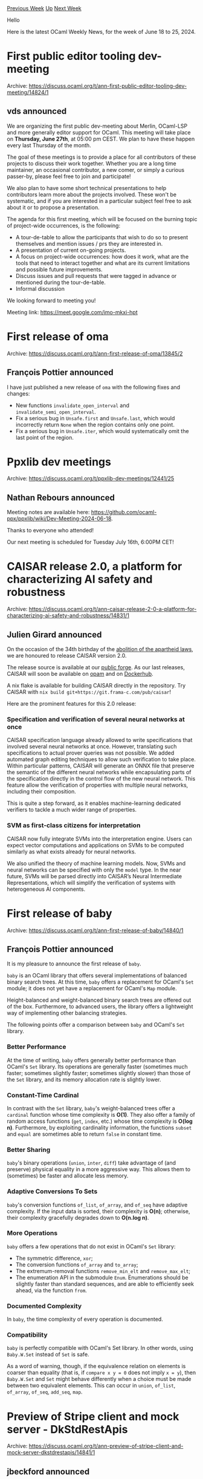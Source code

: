 #+OPTIONS: ^:nil
#+OPTIONS: html-postamble:nil
#+OPTIONS: num:nil
#+OPTIONS: toc:nil
#+OPTIONS: author:nil
#+HTML_HEAD: <style type="text/css">#table-of-contents h2 { display: none } .title { display: none } .authorname { text-align: right }</style>
#+HTML_HEAD: <style type="text/css">.outline-2 {border-top: 1px solid black;}</style>
#+TITLE: OCaml Weekly News
[[https://alan.petitepomme.net/cwn/2024.06.18.html][Previous Week]] [[https://alan.petitepomme.net/cwn/index.html][Up]] [[https://alan.petitepomme.net/cwn/2024.07.02.html][Next Week]]

Hello

Here is the latest OCaml Weekly News, for the week of June 18 to 25, 2024.

#+TOC: headlines 1


* First public editor tooling dev-meeting
:PROPERTIES:
:CUSTOM_ID: 1
:END:
Archive: https://discuss.ocaml.org/t/ann-first-public-editor-tooling-dev-meeting/14824/1

** vds announced


We are organizing the first public dev-meeting about Merlin, OCaml-LSP and more
generally editor support for OCaml. This meeting will take place on *Thursday, June 27th*,
at 05:00 pm CEST. We plan to have these happen every last Thursday of the month.

The goal of these meetings is to provide a place for all contributors of these
projects to discuss their work together. Whether you are a long time maintainer,
an occasional contributor, a new comer, or simply a curious passer-by, please
feel free to join and participate! 

We also plan to have some short technical presentations to help contributors
learn more about the projects involved. These won't be systematic, and
if you are interested in a particular subject feel free to ask about it or to
propose a presentation.

The agenda for this first meeting, which will be focused on the burning topic of
project-wide occurrences, is the following:

- A tour-de-table to allow the participants that wish to do so to present themselves and mention issues / prs they are interested in.
- A presentation of current on-going projects.
- A focus on project-wide occurrences: how does it work, what are the tools that need to interact together and what are its current limitations and possible future improvements.
- Discuss issues and pull requests that were tagged in advance or mentioned during the tour-de-table.
- Informal discussion

We looking forward to meeting you!

Meeting link: https://meet.google.com/imo-mkxi-hpt
      



* First release of oma
:PROPERTIES:
:CUSTOM_ID: 2
:END:
Archive: https://discuss.ocaml.org/t/ann-first-release-of-oma/13845/2

** François Pottier announced


I have just published a new release of ~oma~ with the following fixes and changes:

- New functions ~invalidate_open_interval~ and ~invalidate_semi_open_interval~.
- Fix a serious bug in ~Unsafe.first~ and ~Unsafe.last~, which would incorrectly return ~None~ when the region contains only one point.
- Fix a serious bug in ~Unsafe.iter~, which would systematically omit the last point of the region.
      



* Ppxlib dev meetings
:PROPERTIES:
:CUSTOM_ID: 3
:END:
Archive: https://discuss.ocaml.org/t/ppxlib-dev-meetings/12441/25

** Nathan Rebours announced


Meeting notes are available here: https://github.com/ocaml-ppx/ppxlib/wiki/Dev-Meeting-2024-06-18.

Thanks to everyone who attended!

Our next meeting is scheduled for Tuesday July 16th, 6:00PM CET!
      



* CAISAR release 2.0, a platform for characterizing AI safety and robustness
:PROPERTIES:
:CUSTOM_ID: 4
:END:
Archive: https://discuss.ocaml.org/t/ann-caisar-release-2-0-a-platform-for-characterizing-ai-safety-and-robustness/14831/1

** Julien Girard announced


On the occasion of the 34th birthday of the [[https://www.dw.com/fr/il-y-a-25-ans-la-fin-de-lapartheid/a-18523920][abolition of the apartheid laws]], we are honoured to release CAISAR version 2.0.

The release source is available at our [[https://git.frama-c.com/pub/caisar/-/releases/2.0][public forge]]. As our last releases, CAISAR will soon be available on [[https://opam.ocaml.org/packages/caisar/][opam]] and on [[https://hub.docker.com/r/laiser/caisar][Dockerhub]].

A nix flake is available for building CAISAR directly in the repository. Try CAISAR with ~nix build git+https://git.frama-c.com/pub/caisar~!

Here are the prominent features for this 2.0 release:

*** Specification and verification of several neural networks at once

CAISAR specification language already allowed to write specifications that involved several neural networks at once. However, translating such specifications to actual prover queries was not possible. We added automated graph editing techniques to allow such verification to take place. Within particular patterns, CAISAR will generate an ONNX file that preserve the semantic of the different neural networks while encapsulating parts of the specification directly in the control flow of the new neural network. This feature allow the verification of properties with multiple neural networks, including their composition.

This is quite a step forward, as it enables machine-learning dedicated verifiers to tackle a much wider range of properties.

*** SVM as first-class citizens for interpretation

CAISAR now fully integrate SVMs into the interpretation engine. Users can expect vector computations and applications on SVMs to be computed similarly as what exists already for neural networks.

We also unified the theory of machine learning models. Now, SVMs and neural networks can be specified with only the ~model~ type. In the near future, SVMs will be parsed directly into CAISAR’s Neural Intermediate Representations, which will simplify the verification of systems with heterogeneous AI components.
      



* First release of baby
:PROPERTIES:
:CUSTOM_ID: 5
:END:
Archive: https://discuss.ocaml.org/t/ann-first-release-of-baby/14840/1

** François Pottier announced


It is my pleasure to announce the first release of ~baby~.

~baby~ is an OCaml library that offers several implementations of balanced binary search trees. At this time, ~baby~ offers a replacement for OCaml's ~Set~ module; it does not yet have a replacement for OCaml's ~Map~ module.

Height-balanced and weight-balanced binary search trees are offered out of the box. Furthermore, to advanced users, the library offers a lightweight way of implementing other balancing strategies.

The following points offer a comparison between ~baby~ and OCaml's ~Set~ library.

*** Better Performance

At the time of writing, ~baby~ offers generally better performance than OCaml's ~Set~ library. Its operations are generally faster (sometimes much faster; sometimes slightly faster; sometimes slightly slower) than those of the ~Set~ library, and its memory allocation rate is slightly lower.

*** Constant-Time Cardinal

In contrast with the ~Set~ library, ~baby~'s weight-balanced trees offer a ~cardinal~ function whose time complexity is *O(1)*. They also offer a family of random access functions (~get~, ~index~, etc.) whose time complexity is *O(log n)*. Furthermore, by exploiting cardinality information, the functions ~subset~ and ~equal~ are sometimes able to return ~false~ in constant time.

*** Better Sharing

~baby~'s binary operations (~union~, ~inter~, ~diff~) take advantage of (and preserve) physical equality in a more aggressive way. This allows them to (sometimes) be faster and allocate less memory.

*** Adaptive Conversions To Sets

~baby~'s conversion functions ~of_list~, ~of_array~, and ~of_seq~ have adaptive complexity. If the input data is sorted, their complexity is *O(n)*; otherwise, their complexity gracefully degrades down to *O(n.log n)*.

*** More Operations

~baby~ offers a few operations that do not exist in OCaml's ~Set~ library:

+ The symmetric difference, ~xor~;
+ The conversion functions ~of_array~ and ~to_array~;
+ The extremum-removal functions ~remove_min_elt~ and ~remove_max_elt~;
+ The enumeration API in the submodule ~Enum~. Enumerations should be slightly faster than standard sequences, and are able to efficiently seek ahead, via the function ~from~.

*** Documented Complexity

In ~baby~, the time complexity of every operation is documented.

*** Compatibility

~baby~ is perfectly compatible with OCaml's Set library. In other words, using ~Baby.W.Set~ instead of ~Set~ is safe.

As a word of warning, though, if the equivalence relation on elements is coarser than equality (that is, if ~compare x y = 0~ does not imply ~x = y~), then ~Baby.W.Set~ and ~Set~ might behave differently when a choice must be made between two equivalent elements. This can occur in ~union~, ~of_list~, ~of_array~, ~of_seq~, ~add_seq~, ~map~.
      



* Preview of Stripe client and mock server - DkStdRestApis
:PROPERTIES:
:CUSTOM_ID: 6
:END:
Archive: https://discuss.ocaml.org/t/ann-preview-of-stripe-client-and-mock-server-dkstdrestapis/14841/1

** jbeckford announced


I am pleased to announce that Stripe is the first REST API available in the DkStdRestApis project:

https://github.com/diskuv/DkStdRestApis?tab=readme-ov-file

That README has a 10-minute quick start; you can do it with or without a Stripe account.

The Stripe client and mock server have Apache 2.0 licensing and were generated using a new OpenAPI code generator. The code generator is not part of this preview announcement (wait until DkCoder 0.4 announcement) but since there have been a couple generators released in the past month perhaps it is best to say what is different:

1. Both client and server source code are generated. The client examples include direct web requests by cohttp-lwt-curl (~src/DkStdRestApis_NotStripe/Curl2.ml~) and also indirectly by printing the ~curl -d name=value https://api.stripe.com/...~ command (~src/DkStdRestApis_NotStripe/CurlCmd.ml~). The mock server example (~src/DkStdRestApis_NotStripe/ServerTiny.ml~) uses @c-cube 's [[https://v3.ocaml.org/p/tiny_httpd/latest][excellent tiny_httpd daemon]].
2. Very small dependency cone that works on Windows/macOS/Linux (including the REST server). And the minimum OCaml version will be 4.14 for the foreseeable future.
3. My focus is not on the code generator but having working, maintainable REST clients for the major cloud/SaaS services that can be included in DkCoder's liberally licensed standard library. The server feature was a pleasant but very unplanned accident. If I do take time to develop fancier server features (ex. replaying mocks from a corpus, etc.) those additions will not be open source.
4. It is intended to have high coverage of OpenAPI features. Today that includes form URL encoding, sum types, server-side polymorphism and style/explode support. The only major feature that is intentionally unsupported is the ~not~ composition operator (have no idea how to express negation in OCaml's type system!).

Now for the problems:

1. Stripe only compiles in bytecode mode. Why? The generated modules are huge (8+ MB in total) because Stripe's specification is 6MB. Native compilation [[https://github.com/ocaml/ocaml/issues/13250][can't handle that today]].
2. I'm not releasing to opam until I'm sure that native compilation won't denial-of-service developer and opam machines. I'm also waiting for some Windows patches to dependencies to be released.

Thanks to @vlaviron for helping solve some of the compilation scaling problems. And thanks to Nomadic Labs (and OCamlPro?) for developing [[https://v3.ocaml.org/p/json-data-encoding/latest][Json_encoding]] and @anuragsoni for developing [[https://v3.ocaml.org/p/routes/latest/doc/index.html][Routes]]; they are both bidirectional + lightweight + foundational.

Report bugs / add stars [[https://github.com/diskuv/dkcoder][in the DkCoder project]].
      



* opam 2.2.0 rc1 release
:PROPERTIES:
:CUSTOM_ID: 7
:END:
Archive: https://discuss.ocaml.org/t/ann-opam-2-2-0-rc1-release/14842/1

** R. Boujbel announced


We’re once again very excited to announce this first release candidate (and hopefully only) for opam 2.2.0.

*** What’s new in this rc?

- Fix ~opam upgrade~ wanting to keep rebuilding the compiler (as now it contains an ~x-env-path-rewrite~ field)
- Provide defaults so ~opam init -y~ no longer asks questions on Windows
- Fix ~OpamConsole.menu~ when there are more than 9 options (can happen on Windows)
- A couple more fixes and general improvements

:open_book: You can read our [[https://opam.ocaml.org/blog/opam-2-2-0-rc1/][blog post ]] for more information about these changes and more, and for even more details you can take a look at the [[https://github.com/ocaml/opam/releases/tag/2.2.0-rc1][release note ]] or the [[https://github.com/ocaml/opam/blob/2.2.0-rc1/CHANGES][changelog]].

*** Windows issues

Configuration of Windows is tricky, so please don’t be too disheartened if things don’t work instantly. If something doesn’t work first time, [[https://github.com/ocaml/opam/issues][please do report it ]], even if you manage to find a way to workaround it. If opam didn’t elegantly tell you what was wrong, then it’s a bug and we’d love to hear about it, rather than ending up with a series of workarounds flying around. It’s no problem at all for us to receive a bug report which turns out to be user error - we’d far rather that than not hear bugs which are opam’s error! :scream_cat:

*** How to upgrade
For Unix systems

#+begin_example
bash -c "sh <(curl -fsSL https://raw.githubusercontent.com/ocaml/opam/master/shell/install.sh) --version 2.2.0~rc1"
#+end_example

or from PowerShell for Windows systems

#+begin_example
Invoke-Expression "& { $(Invoke-RestMethod https://raw.githubusercontent.com/ocaml/opam/master/shell/install.ps1) }"
#+end_example

We’re planning for a final opam 2.2.0 release next week, so please do report any issue you encounter on our [[https://github.com/ocaml/opam/issues][bug-tracker ]].
      



* Project wide occurrences
:PROPERTIES:
:CUSTOM_ID: 8
:END:
Archive: https://discuss.ocaml.org/t/ann-project-wide-occurrences/14847/1

** vds announced


I am very excited to announce the first release of Merlin and Ocaml-LSP with support for project-wide occurrences 🥳. More precisely, it is now possible to query for every _usage_ of any value (and type, modules, etc.) anywhere in a project built with Dune. This is a very handy tool for code navigation !

*** Requirements
- OCaml 5.2
- Latest Dune (>= ~3.16.0~)
- Latest Merlin (>= ~5.1-502~)
- Latest OCaml-LSP preview (~1.18.0~5.2preview~)

*** Usage
- Build the new ~@ocaml-index~ alias. 
> We recommend running the indexation in watch mode along with your usual targets: ~dune build @ocaml-index --watch~ so that the index is always up to date.
- Use the ~Find/Peek  all references~ feature of LSP-based plugins 
  - or ~merlin-project-occurrences~ in emacs
  - or ~OccurrencesProjectWide~ in vim.
- Enjoy jumping around 🦘

https://global.discourse-cdn.com/business7/uploads/ocaml/original/2X/c/c282815986f60d12069d33bc13f22fcdb70f0022.gif

*** More information and bug reports
Bug reports and feature requests should be submitted to the Merlin [[https://github.com/ocaml/merlin/issues][issue tracker]]. There are already some known issues like the absence of declarations in the results and the impossibility to query from a declaration. Progress on occurrences can be tracked in a [[https://github.com/ocaml/merlin/issues/1780][pinned meta-issue]]. If you are interested in contributing and learning more about the feature  do not hesitate to join the [[https://discuss.ocaml.org/t/ann-first-public-editor-tooling-dev-meeting/14824/1][first public dev-meeting]] on Thursday !
      



* Other OCaml News
:PROPERTIES:
:CUSTOM_ID: 9
:END:
** From the ocaml.org blog


Here are links from many OCaml blogs aggregated at [[https://ocaml.org/blog/][the ocaml.org blog]].

- [[https://tarides.com/blog/2024-06-19-keeping-up-with-the-compiler-how-we-help-maintain-the-ocaml-language][Keeping Up With the Compiler: How we Help Maintain the OCaml Language]]
      



* Old CWN
:PROPERTIES:
:UNNUMBERED: t
:END:

If you happen to miss a CWN, you can [[mailto:alan.schmitt@polytechnique.org][send me a message]] and I'll mail it to you, or go take a look at [[https://alan.petitepomme.net/cwn/][the archive]] or the [[https://alan.petitepomme.net/cwn/cwn.rss][RSS feed of the archives]].

If you also wish to receive it every week by mail, you may subscribe to the [[https://sympa.inria.fr/sympa/info/caml-list][caml-list]].

#+BEGIN_authorname
[[https://alan.petitepomme.net/][Alan Schmitt]]
#+END_authorname
